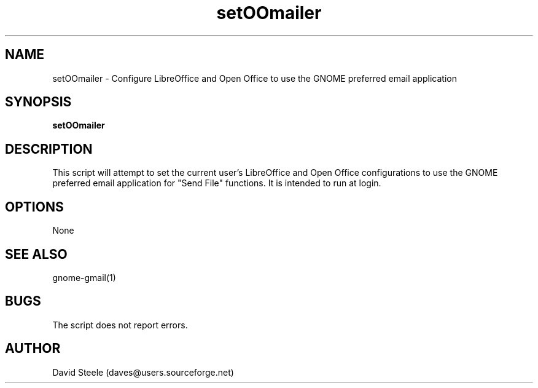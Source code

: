 .\" Copyright 2010 David Steele <daves@users.sourceforge.net>
.\" This file is part of gnome-gmail
.\" Available under the terms of the GNU General Public License version 2 or later
.TH setOOmailer 1 "18 September 2010" Linux "User Commands"
.SH NAME
setOOmailer \- Configure LibreOffice and Open Office to use the GNOME preferred email application
.SH SYNOPSIS
\fBsetOOmailer\fP
.SH DESCRIPTION
This script will attempt to set the current user's LibreOffice and Open Office configurations to use the GNOME preferred
email application for "Send File" functions. It is intended to run at login.
.SH OPTIONS
None
.SH SEE ALSO
gnome-gmail(1)
.SH BUGS
The script does not report errors.
.SH AUTHOR
David Steele (daves@users.sourceforge.net)
